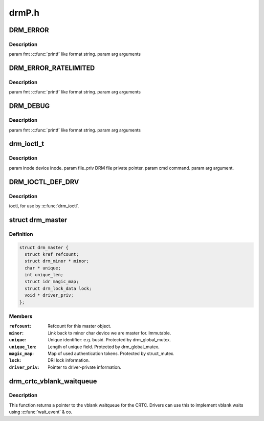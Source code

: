 .. -*- coding: utf-8; mode: rst -*-

======
drmP.h
======


.. _`drm_error`:

DRM_ERROR
=========

.. c:function:: DRM_ERROR ( fmt,  ...)

    :param fmt:

        *undescribed*

    :param ...:
        variable arguments



.. _`drm_error.description`:

Description
-----------


\param fmt :c:func:`printf` like format string.
\param arg arguments



.. _`drm_error_ratelimited`:

DRM_ERROR_RATELIMITED
=====================

.. c:function:: DRM_ERROR_RATELIMITED ( fmt,  ...)

    :param fmt:

        *undescribed*

    :param ...:
        variable arguments



.. _`drm_error_ratelimited.description`:

Description
-----------


\param fmt :c:func:`printf` like format string.
\param arg arguments



.. _`drm_debug`:

DRM_DEBUG
=========

.. c:function:: DRM_DEBUG ( fmt,  args...)

    :param fmt:

        *undescribed*

    :param args...:
        variable arguments



.. _`drm_debug.description`:

Description
-----------


\param fmt :c:func:`printf` like format string.
\param arg arguments



.. _`drm_ioctl_t`:

drm_ioctl_t
===========

.. c:function:: typedef int drm_ioctl_t (struct drm_device *dev, void *data, struct drm_file *file_priv)

    :param struct drm_device \*dev:

        *undescribed*

    :param void \*data:

        *undescribed*

    :param struct drm_file \*file_priv:

        *undescribed*



.. _`drm_ioctl_t.description`:

Description
-----------


\param inode device inode.
\param file_priv DRM file private pointer.
\param cmd command.
\param arg argument.



.. _`drm_ioctl_def_drv`:

DRM_IOCTL_DEF_DRV
=================

.. c:function:: DRM_IOCTL_DEF_DRV ( ioctl,  _func,  _flags)

    :param ioctl:

        *undescribed*

    :param _func:

        *undescribed*

    :param _flags:

        *undescribed*



.. _`drm_ioctl_def_drv.description`:

Description
-----------

ioctl, for use by :c:func:`drm_ioctl`.



.. _`drm_master`:

struct drm_master
=================

.. c:type:: drm_master

    drm master structure


.. _`drm_master.definition`:

Definition
----------

.. code-block:: c

  struct drm_master {
    struct kref refcount;
    struct drm_minor * minor;
    char * unique;
    int unique_len;
    struct idr magic_map;
    struct drm_lock_data lock;
    void * driver_priv;
  };


.. _`drm_master.members`:

Members
-------

:``refcount``:
    Refcount for this master object.

:``minor``:
    Link back to minor char device we are master for. Immutable.

:``unique``:
    Unique identifier: e.g. busid. Protected by drm_global_mutex.

:``unique_len``:
    Length of unique field. Protected by drm_global_mutex.

:``magic_map``:
    Map of used authentication tokens. Protected by struct_mutex.

:``lock``:
    DRI lock information.

:``driver_priv``:
    Pointer to driver-private information.




.. _`drm_crtc_vblank_waitqueue`:

drm_crtc_vblank_waitqueue
=========================

.. c:function:: wait_queue_head_t *drm_crtc_vblank_waitqueue (struct drm_crtc *crtc)

    get vblank waitqueue for the CRTC

    :param struct drm_crtc \*crtc:
        which CRTC's vblank waitqueue to retrieve



.. _`drm_crtc_vblank_waitqueue.description`:

Description
-----------

This function returns a pointer to the vblank waitqueue for the CRTC.
Drivers can use this to implement vblank waits using :c:func:`wait_event` & co.

